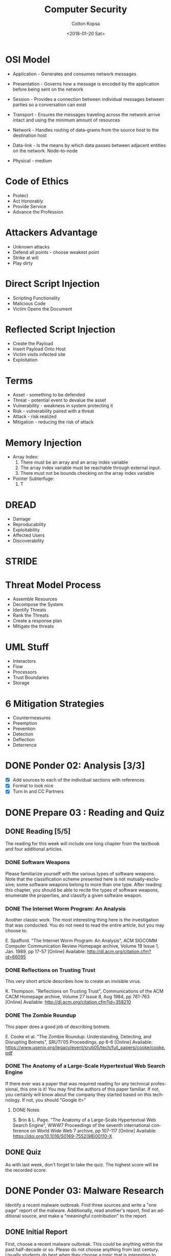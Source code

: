 #+OPTIONS: ':nil *:t -:t ::t <:t H:3 \n:nil ^:t arch:headline author:t
#+OPTIONS: broken-links:nil c:nil creator:nil d:(not "LOGBOOK") date:t e:t
#+OPTIONS: email:nil f:t inline:t num:t p:nil pri:nil prop:nil stat:t tags:t
#+OPTIONS: tasks:t tex:t timestamp:t title:t toc:t todo:t |:t
#+TITLE: Computer Security
#+DATE: <2018-01-20 Sat>
#+AUTHOR: Colton Kopsa
#+EMAIL: Aghbac@Aghbac.local
#+LANGUAGE: en
#+SELECT_TAGS: export
#+EXCLUDE_TAGS: noexport
#+CREATOR: Emacs 25.3.1 (Org mode 9.1.6)

* OSI Model
  - Application - Generates and consumes network messages

  - Presentation - Governs how a message is encoded by the application before
    being sent on the network
  
  - Session - Provides a connection between individual messages between parties
    so a conversation can exist
  
  - Transport - Ensures the messages traveling across the network arrive intact
    and using the minimum amount of resources
  
  - Network - Handles routing of data-grams from the source host to the
    destination host
  
  - Data-link - Is the means by which data passes between adjacent entities on
    the network. Node-to-node
  
  - Physical - medium
  
* Code of Ethics 
  - Protect
  - Act Honorably
  - Provide Service
  - Advance the Profession
* Attackers Advantage
  - Unknown attacks
  - Defend all points - choose weakest point
  - Strike at will
  - Play dirty
* Direct Script Injection
  - Scripting Functionality
  - Malicious Code
  - Victim Opens the Document
* Reflected Script Injection
  - Create the Payload
  - Insert Payload Onto Host
  - Victim visits infected site
  - Exploitation
* Terms
  - Asset - something to be defended
  - Threat - potential event to devalue the asset
  - Vulnerability - weakness in system protecting it
  - Risk - vulnerability paired with a threat
  - Attack - risk realized
  - Mitigation - reducing the risk of attack
* Memory Injection
  - Array Index:
    1. There must be an array and an array index variable
    2. The array index variable must be reachable through external input.
    3. There must not be bounds checking on the array index variable
  - Pointer Subterfuge:
    1. T
* DREAD
  - Damage
  - Reproducability
  - Exploitability
  - Affected Users
  - Discoverability
* STRIDE
* Threat Model Process
  - Assemble Resources
  - Decompose the System
  - Identify Threats
  - Rank the Threats
  - Create a response plan
  - Mitigate the threats
* UML Stuff
  - Interactors
  - Flow
  - Processors
  - Trust Boundaries
  - Storage
* 6 Mitigation Strategies
  - Countermeasures
  - Preemption
  - Prevention
  - Detection
  - Deflection
  - Deterrence
* DONE Ponder 02: Analysis [3/3]
  CLOSED: [2018-01-20 Sat 14:46] DEADLINE: <2018-01-20 Sat>
  - [X] Add sources to each of the individual sections with references
  - [X] Format to look nice
  - [X] Turn In and CC Partners
* DONE Prepare 03 : Reading and Quiz
  CLOSED: [2018-01-23 Tue 11:40] DEADLINE: <2018-01-23 Tue>
** DONE Reading [5/5]
   CLOSED: [2018-01-23 Tue 11:40]
   The reading for this week will include one long chapter from the textbook and
   four additional articles.
*** DONE Software Weapons
    CLOSED: [2018-01-22 Mon 22:12]
    Please familiarize yourself with the various types of software weapons. Note
    that the classification scheme presented here is not mutually-exclusive;
    some software weapons belong to more than one type. After reading this
    chapter, you should be able to recite the types of software weapons,
    enumerate the properties, and classify a given software weapon.
*** DONE The Internet Worm Program: An Analysis
    CLOSED: [2018-01-23 Tue 11:39]
    Another classic work. The most interesting thing here is the investigation
    that was conducted. You do not need to read the entire article, but you may
    choose to.

    E. Spafford. "The Internet Worm Program: An Analysis", ACM SIGCOMM Computer
    Communication Review Homepage archive, Volume 19 Issue 1, Jan. 1989, pp
    17-57 [Online] Available: http://dl.acm.org/citation.cfm?id=66095
*** DONE Reflections on Trusting Trust
    CLOSED: [2018-01-23 Tue 11:39]
    This very short article describes how to create an invisible virus.

    K. Thompson. "Reflections on Trusting Trust", Communications of the ACM
    CACM Homepage archive, Volume 27 Issue 8, Aug 1984, pp 761-763 [Online]
    Available: http://dl.acm.org/citation.cfm?id=358210
*** DONE The Zombie Roundup
    CLOSED: [2018-01-23 Tue 11:39]
    This paper does a good job of describing botnets.

    E. Cooke et al. "The Zombie Roundup: Understanding, Detecting, and
    Disrupting Botnets", SRUTI'05 Proceedings, pp 6-6 [Online] Available:
    https://www.usenix.org/legacy/event/sruti05/tech/full_papers/cooke/cooke.pdf
*** DONE The Anatomy of a Large-Scale Hypertextual Web Search Engine
    CLOSED: [2018-01-23 Tue 11:14]
    If there ever was a paper that was required reading for any technical
    professional, this one is it! You may find the authors of this paper
    familiar. If not, you certainly will know about the company they started
    based on this technology. If not, you should "Google it>"

**** DONE Notes
     CLOSED: [2018-01-23 Tue 11:14]

     S. Brin & L. Page. "The Anatomy of a Large-Scale Hypertextual Web Search
     Engine", WWW7 Proceedings of the seventh international conference on World
     Wide Web 7 archive, pp 107-117 [Online] Available:
     https://doi.org/10.1016/S0169-7552(98)00110-X
** DONE Quiz
   CLOSED: [2018-01-23 Tue 11:40]
   As with last week, don't forget to take the quiz. The highest score will be
   the recorded score.
* DONE Ponder 03: Malware Research
  CLOSED: [2018-01-28 Sun 21:01] DEADLINE: <2018-01-27 Sat>
  Identify a recent malware outbreak. Find three sources and write a "one page"
  report of the malware. Additionally, read another's report, find an additional
  source, and make a "meaningful contribution" to the report.
** DONE Initial Report
   CLOSED: [2018-01-28 Sun 21:01]
   First, choose a recent malware outbreak. This could be anything within the past
   half-decade or so. Please do not choose anything from last century. Usually
   students do best when they choose a topic that is interesting to them.

   Find three sources describing the outbreak. These should be secondary or primary
   sources only. If you are unsure if a source is secondary or preliminary, check
   the qualifications of the author. If the author's job description is "staff
   writer," he or she is probably not a recognized expert. On the other hand, if
   the article is published in a peer-reviewed journal such as IEEE or ACM, then it
   is at least a secondary source.

   Finally, write a "one page" report of the malware. Make sure the report is fully
   cited. Also make sure the grammar and spelling are professional. There should be
   no first-person ("I") or second-person ("you") in the article. Please refer to
   the Scholarly Writing page for details.

   Your post will be graded according to the following scale:
   - 50pt: "There is nothing to add," the writing is "professional"
   - 45pt: All the requirements are met. Great sources coupled with an essay how the information from the source contributes to the issues in the discussion
   - 35pt: One flaw in the report: grammatical or spelling mistake, weak source, key point missing, or problems with the writing quality
   - 25pt: Serious problem with the report: grammatical or spelling errors making the article difficult to read, poor or missing sources, opinions, off-base comments, comments with factual errors, or major parts of the malware outbreak are not discussed
   - 0pt: Article missing or does not demonstrate a significant amount of effort on the part of the author

*** References
    Mattei, T. A. (2017). News: Privacy, Confidentiality, and Security of Health
    Care Information: Lessons from the Recent WannaCry Cyberattack. World
    Neurosurgery, 104972-974. doi:10.1016/j.wneu.2017.06.104

    Patterson, O. D., Werbaneth, P., Bickford, J. P., & Radloff, S. (2017).
    Guest Editorial Special Section on the 2016 SEMI Advanced Semiconductor
    Manufacturing Conference. IEEE Transactions On Semiconductor Manufacturing,
    30(4), 377. doi:10.1109/TSM.2017.2757298

    Zimba, A., Wang, Z., & Chen, H. (2017). Multi-stage crypto ransomware
    attacks: A new emerging cyber threat to critical infrastructure and
    industrial control systems. ICT Express, doi:10.1016/j.icte.2017.12.007
** TODO Meaningful Contribution
   Please also read the report of a classmate. Find at least one additional source
   and make a "meaningful contribution" to the report. This component will be
   graded the same as the initial report:
   - 50pt: The contribution is "outstanding"
   - 45pt: All the requirements are met. Great sources coupled with an essay how the information from the source contributes to the issues in the discussion
   - 35pt: One flaw in the report: grammatical or spelling mistake, weak source, key point missing, or problems with the writing quality
   - 25pt: Serious problem with the report: grammatical or spelling errors making the article difficult to read, poor or missing sources, opinions, off-base comments, comments with factual errors, or major parts of the malware outbreak are not discussed
   - 0pt: Article missing or does not demonstrate a significant amount of effort on the part of the author

* DONE Prepare 04 : Reading
  CLOSED: [2018-01-30 Tue 08:36] DEADLINE: <2018-01-30 Tue>
  [[https://content.byui.edu/file/2390954c-eadb-4592-aa96-5a29275f9404/1/Prepare/470.04.Prepare.html][Assignment]]
* DONE Ponder 04 : Sanitization Program
  CLOSED: [2018-01-30 Tue 08:36] DEADLINE: <2018-02-03 Sat>
  [[https://content.byui.edu/file/2390954c-eadb-4592-aa96-5a29275f9404/1/Ponder/470.04.Lab.html][Assignment]] 
* DONE Prove : Research Paper
  CLOSED: [2018-02-02 Fri 11:34] DEADLINE: <2018-02-03 Sat>
  [[https://content.byui.edu/file/2390954c-eadb-4592-aa96-5a29275f9404/1/Ponder/470.04.ResearchTopic.html][Assignment]] 
* DONE Prepare 05 : Reading
  CLOSED: [2018-02-06 Tue 12:44] SCHEDULED: <2018-02-06 Tue> DEADLINE: <2018-02-06 Tue>
  [[https://content.byui.edu/file/2390954c-eadb-4592-aa96-5a29275f9404/1/Prepare/470.05.Prepare.html][Assignment]]
* DONE Ponder 05 : Stack Manipulation
  CLOSED: [2018-02-08 Thu 10:16] SCHEDULED: <2018-02-07 Wed> DEADLINE: <2018-02-10 Sat>
  [[https://content.byui.edu/file/2390954c-eadb-4592-aa96-5a29275f9404/1/Ponder/470.05.Lab.html][Assignment]] 
* DONE Prove 05 : Research Paper
  CLOSED: [2018-02-08 Thu 10:16] SCHEDULED: <2018-02-08 Thu> DEADLINE: <2018-02-10 Sat>
  [[https://content.byui.edu/file/2390954c-eadb-4592-aa96-5a29275f9404/1/Ponder/470.05.ResearchSources.html][Assignment]]
  
  - [[https://github.com/revolutionary/zergRush/blob/master/zergRush.c][Zerg Rush]] 
  - [[https://cve.mitre.org/cgi-bin/cvename.cgi?name=CVE-2011-3874][CVE ID]] 
  - [[https://issuetracker.google.com/issues/36935122][Google Android Issue]] 
  - [[http://www.openwall.com/lists/oss-security/2011/11/10/1][Zerg Rush Email Chain]] 
  - [[https://cwe.mitre.org/data/definitions/416.html][Use After Free Explanation]]  
  - [[file:Security%20for%20Software%20Engineers%201.39.07%20PM.pdf::%25PDF-1.5][Stack Smashing - Helfrich]] 
* DONE Prepare 06 : Reading and Quiz
  CLOSED: [2018-02-13 Tue 08:42] SCHEDULED: <2018-02-13 Tue> DEADLINE: <2018-02-13 Tue>
  The reading for this week will include one chapter from the textbook and three
  additional articles.

** TODO Chapter 06: Memory Injection
   The vast majority of all malware spreads by exploiting memory injection
   vulnerabilities. In the early days of software development, it was common for
   software engineers to be ignorant of these vulnerabilities and accept that
   they inevitably exist in the code. Those days are past. Now it is not
   uncommon for someone to lose their job because they introduced a memory
   injection vulnerability. Therefore, every software engineer has to be very
   good at identifying and fixing these vulnerabilities

** TODO The Rising Threat of Vulnerabilities Due to Integer Errors
   More detail into overflow and underflow vulnerabilities.

   D. Ahmad, "The Rising Threat of Vulnerabilities Due to Integer Errors", IEEE
   Security and Privacy archive, Volume 1 Issue 4, July 2003, pp 77-82 [Online]
   Available: https://doi.org/10.1109/MSECP.2003.1219077

** TODO Smashing C++ VPTRS
   This article goes into a great deal of detail as to how classes are
   implemented in C++. This degree of detail is required in order to understand
   and exploit a vulnerability.

   Rix, "Smashing C++ VPTRS", Phrack, 1, May. 2000, Volume 10, Issue 56 [Online]
   Available: http://phrack.org/issues/56/8.html#article

** TODO Smashing The Stack For Fun And Profit
   Another must-read for all computer science or software engineering majors.
   This can get very dense. Focus on the part before the Shell Code section.

   Aleph One. "Smashing The Stack For Fun And Profit", Phrack, 08, Nov. 1996,
   Volume 7, Issue 49
* DONE Prove 06 : Rough Draft
  CLOSED: [2018-02-19 Mon 10:04] SCHEDULED: <2018-02-13 Tue> DEADLINE: <2018-02-17 Sat>
  Write the rough draft of your research paper. A couple things to pay special attention to:

  - Thesis: The main point or thesis of your paper should be clearly stated.
    This thesis should imply or directly state what exactly you are trying to
    teach the reader.
  - Development: How are you going to organize the information you have learned
    from the articles? Pay particular attention to how ideas are developed. Is
    there an obvious flow where each paragraph leads into the next?
  - Completeness: Is the thesis completely covered? Did this paper accomplish
    what it set out to do as stated in the thesis?
  - Citations: Make sure that every source is cited. If this were a master's
    thesis or a PhD. dissertation, then every single sentence will have at least
    one citation. Clearly we do not need to be that rigorous, but it should be
    close!
  - Tables, Graphs, and Figures: If you need to add tables, graphs, and/or
    figures to your paper to make it more understandable, a draft of these
    should be completed this week. You probably do not want to copy-paste a
    graph or figure directly from your source (if you do, make sure to cite
    it!). Instead, you will probably want to adapt it to your own paper so it
    fits into the flow better. In other words, a table, graph, or figure added
    to your paper should fit in with the text of the paper so it feels like an
    extension of your writing rather than something slapped together.

  There is no formal submission this week. That being said, you should have a
  rough draft of your paper completed by the end of the week.
* DONE Ponder 06 : Vulnerabilities & Exploits
  CLOSED: [2018-02-25 Sun 22:17] SCHEDULED: <2018-02-13 Tue> DEADLINE: <2018-02-24 Sat>
  [[https://content.byui.edu/file/2390954c-eadb-4592-aa96-5a29275f9404/1/Ponder/470.06.Lab.html][Assignment]]
  
* DONE Prepare 08 : Reading and Quiz
  CLOSED: [2018-02-19 Mon 18:35] SCHEDULED: <2018-02-19 Mon> DEADLINE: <2018-02-20 Tue>
  - [ ] Chapter 08 : Threat Mitigation

  As with last week, don't forget to take the quiz. The highest score will be
  the recorded score.

* DONE Ponder 07 : Threat Model
  CLOSED: [2018-02-24 Sat 16:21] SCHEDULED: <2018-02-22 Thu> DEADLINE: <2018-02-24 Sat>
  The purpose of this assignment is to demonstrate proficiency in all the steps
  in threat modeling. This is a group assignment; you will work with same group
  you use for the problem sets for online students. In order to get full credit
  for this assignment, you need to demonstrate proficiency in each of the steps.

  Threat model the following program available on Linux:
  /home/cs470/week07/bed.cpp

  The file is also available here: bed.html. Assignment

  You will work with the same small group you use to work through the problem
  sets. Though this is a group project, grades will be awarded individually.
  This means that there must be "abundant evidence" that everyone on the team
  has participated in all aspects of the project.

  There are three components:

  - Asset List: What assets are to be protected by the program?
  - Data Flow Diagram: You will need to include every instance of data
    communication as well as all processes. It might be necessary to drill down
    two or three levels depending on how much detail you put on each level.
  - Threat List: Come up with a list of threats. Additionally, create one
    "complete threat" for each member of the team. A "complete threat" includes:
** Component Description
   - Asset Completely and concisely describe what the threat is about.
   - Threat Category Include all parts of the McCumber model: the protection
     mechanism, the state, and the S.T.R.I.D.E. component.
   - Risk Compute the risk (think D.R.E.A.D.). Also include a brief justification
     for your values.
   - Mitigation Some idea how the threat is to be mitigated.
   - Comments Anything else that may be relevant.

   A couple pointers:

   - The best groups meet a couple times to work on this project together.
   - Double-check each other's work. This helps ensure that you understand the
     concepts as well as helping your friends get the highest possible score.
   - Clearly annotate who did what. If the grader can't tell you worked on part
     of the problem, you probably will not get points!
   - If you draw your DFD on a white board, either transcribe it to paper or take
     a picture.

   Please submit all the group's work as a single PDF document. This is done by
   e-mailing the professor directly. You might need to take a picture of your DFD
   to do this. The grading is:

* DONE 5. Reviewing a Paper
  CLOSED: [2018-02-25 Sun 22:17] SCHEDULED: <2018-02-22 Thu> DEADLINE: <2018-02-24 Sat>
  [[https://content.byui.edu/file/2390954c-eadb-4592-aa96-5a29275f9404/1/Ponder/470.07.ResearchReview.html][Assignment]]
  Once you have selected a topic, reply to the post with the subject "Review."
  Since there can be only one review per paper, you need to make sure that a
  "Review" reply does not currently exist on the post. You can "claim" a post at
  any time, even if you will not get around to reviewing the paper until later in
  the week.

  Your review should focus on the following points:

  Sources: Are the sources Primary or Secondary? Is there enough information
  in the summaries to tell? Summaries: Were the main points pulled out of the
  sources and described in the summaries? Completeness: Does the paper cover
  all the angles of the topic as reported in the sources? Writing: Can you
  easily follow the author's thoughts?

  Your review should cover all these points. Give high-level feedback (ex: Your
  second sources is preliminary, you need to find a better source), do not
  re-write the paper. Grades will be awarded according to how well the defects in
  the final paper were discovered and described by the reviewer.
* DONE Prove 08 : Midterm Part I
  CLOSED: [2018-02-28 Wed 18:03] SCHEDULED: <2018-02-27 Tue> DEADLINE: <2018-02-27 Tue>

  A security-aware software engineer needs to not only write secure code, he
  also needs to be conversant in the fundamental principles of the discipline.
  In other words, it is necessary to know the definition of key terms, explain
  important principles, and recite key facts. This may seem counter-intuitive in
  the modern age of information ubiquity. However, can you really be an
  effective programmer if you are constantly looking up the syntax of language
  constructs? Security is much the same way. Some facts need to be on the "tip
  of the tongue."

  The first part of the midterm will focus on the facts and comprehension part of
  Computer Security. You will be asked to list, define, and explain many of the
  fundamental principles of the class. The questions for the midterm will be drawn
  from the questions at the end of each chapter in the reading. Most of these
  questions we have seen before in one form or another in the preparation quizzes
  or the problem sets.

  You may take the midterm any time before the due-date. Once you begin taking the
  test, you will have 30 minutes to complete it. In order to receive full credit,
  each essay question needs to be about 100 words to fully explain the
  answer/solution. While this may not seem like a lot, you will need to go quickly
  to finish on time.

  This test is closed-book. You may not look on the internet, your notes, or the
  textbook for any of the answers. That being said, we will rely on the honor
  system to enforce this.

  Tips for maximizing your score on the test:

  Review all the preparation quizzes and problems sets for Unit 0 Introduction
  to Computer Security, Unit 1 Attack Vectors, and Unit 2 Code Hardening. Make
  sure you fully understand the answer for each. Try to identify the most
  likely items that will be on the test. For each of these, practice typing
  your answer to each question many times. The more times you practice each
  response, the more likely that you will have time left over to work through
  the unexpected questions. Do not panic when taking the test. Make sure you
  answer the questions you know first. Come back later for the ones that
  caught you off guard.
  
* DONE Prove 08 : Midterm Part II
  CLOSED: [2018-03-02 Fri 09:46] SCHEDULED: <2018-02-28 Wed> DEADLINE: <2018-03-01 Thu>
The second part of the midterm will focus on skills. You will be asked to
perform tasks similar to the Problem Sets from Week 01 – Week 07. However,
unlike the problem sets, you are to work alone on the Midterm. This will be
close-book just like Part I.

In order to do this, it is possible that you will need to create an
illustration. Several of the problems in the Problem Set required you to create
an image and upload it as a PDF or JPG. Be prepared to do this for the Midterm
as well.

Though this part of the Midterm is not as time critical as the first, you will
not have unlimited time to perform this task. From the time the test opens until
you complete it, you will have one hour.

* TODO Ponder 08 : Research Paper
  SCHEDULED: <2018-03-01 Thu> DEADLINE: <2018-03-03 Sat>
  The paper should be roughly five pages in length. The number of words or pages
  are less important than whether the topic is completely covered. If you find
  yourself with more than seven pages, you probably went into too much detail,
  three pages is probably not enough. The paper should completely cover the
  subject; all the key points should be discussed.

  The paper must follow all the guidelines of "Scholarly Writing". The writing
  should be clear & professional. Before submitting your paper, carefully read
  every word aloud to your roommate. If you have difficulty vocalizing a
  sentence or if your roommate looks at you funny, then you probably need to
  re-write that sentence or paragraph.
  
  Every fact needs to be fully cited. Make sure to have a "Works Cited" section
  at the end of the paper.
